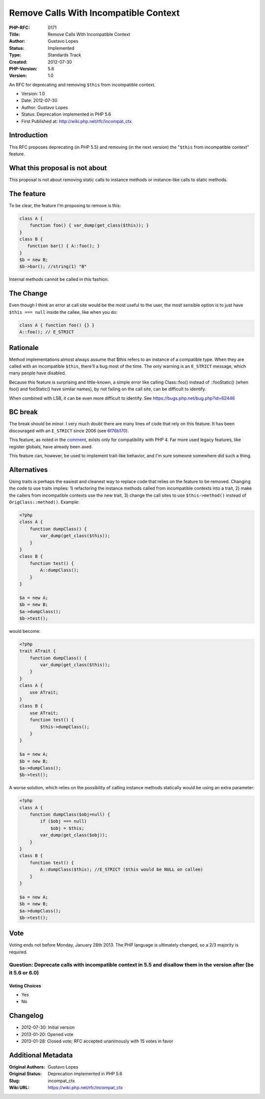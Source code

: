 Remove Calls With Incompatible Context
======================================

:PHP-RFC: 0171
:Title: Remove Calls With Incompatible Context
:Author: Gustavo Lopes
:Status: Implemented
:Type: Standards Track
:Created: 2012-07-30
:PHP-Version: 5.6
:Version: 1.0

An RFC for deprecating and removing ``$this`` from incompatible context.

-  Version: 1.0
-  Date: 2012-07-30
-  Author: Gustavo Lopes
-  Status: Deprecation implemented in PHP 5.6
-  First Published at: http://wiki.php.net/rfc/incompat_ctx

Introduction
------------

This RFC proposes deprecating (in PHP 5.5) and removing (in the next
version) the "``$this`` from incompatible context" feature.

What this proposal is not about
-------------------------------

This proposal is not about removing static calls to instance methods or
instance-like calls to static methods.

The feature
-----------

To be clear, the feature I'm proposing to remove is this:

.. code:: php

   class A {
       function foo() { var_dump(get_class($this)); }
   }
   class B {
      function bar() { A::foo(); }
   }
   $b = new B;
   $b->bar(); //string(1) "B"

Internal methods cannot be called in this fashion.

The Change
----------

Even though I think an error at call site would be the most useful to
the user, the most sensible option is to just have ``$this === null``
inside the callee, like when you do:

.. code:: php

   class A { function foo() {} }
   A::foo(); // E_STRICT

Rationale
---------

Method implementations almost always assume that $this refers to an
instance of a compatible type. When they are called with an incompatible
``$this``, there'll a bug most of the time. The only warning is an
``E_STRICT`` message, which many people have disabled.

Because this feature is surprising and little-known, a simple error like
calling Class::foo() instead of ::fooStatic() (when foo() and
fooStatic() have similar names), by not failing on the call site, can be
difficult to identify.

When combined with LSB, it can be even more difficult to identify. See
https://bugs.php.net/bug.php?id=62446

BC break
--------

The break should be minor. I very much doubt there are many lines of
code that rely on this feature. It has been discouraged with an
``E_STRICT`` since 2006 (see
`6f76b170 <https://github.com/php/php-src/commit/6f76b170>`__).

This feature, as noted in the
`comment <http://lxr.php.net/xref/PHP_TRUNK/Zend/zend_vm_def.h?r=80497ea7dfade2ccd032ef65103c0a113338653a#2335>`__,
exists only for compatibility with PHP 4. Far more used legacy features,
like register globals, have already been axed.

This feature can, however, be used to implement trait-like behavior, and
I'm sure someone somewhere did such a thing.

Alternatives
------------

Using traits is perhaps the easiest and cleanest way to replace code
that relies on the feature to be removed. Changing the code to use
traits implies: 1) refactoring the instance methods called from
incompatible contexts into a trait, 2) make the callers from
incompatible contexts use the new trait, 3) change the call sites to use
``$this->method()`` instead of ``OrigClass::method()``. Example:

.. code:: php

   <?php
   class A {
       function dumpClass() {
           var_dump(get_class($this));          
       }
   }
   class B {
       function test() {
           A::dumpClass();
       }
   }

   $a = new A;
   $b = new B;
   $a->dumpClass();
   $b->test();

would become:

.. code:: php

   <?php
   trait ATrait {
       function dumpClass() {
           var_dump(get_class($this));          
       }
   }
   class A {
       use ATrait;
   }
   class B {
       use ATrait;
       function test() {
           $this->dumpClass();
       }
   }

   $a = new A;
   $b = new B;
   $a->dumpClass();
   $b->test();

A worse solution, which relies on the possibility of calling instance
methods statically would be using an extra parameter:

.. code:: php

   <?php
   class A {
       function dumpClass($obj=null) {
           if ($obj === null)
               $obj = $this;
           var_dump(get_class($obj));           
       }
   }
   class B {
       function test() {
           A::dumpClass($this); //E_STRICT ($this would be NULL on callee)
       }
   }

   $a = new A;
   $b = new B;
   $a->dumpClass();
   $b->test();

Vote
----

Voting ends not before Monday, January 28th 2013. The PHP language is
ultimately changed, so a 2/3 majority is required.

Question: Deprecate calls with incompatible context in 5.5 and disallow them in the version after (be it 5.6 or 6.0)
~~~~~~~~~~~~~~~~~~~~~~~~~~~~~~~~~~~~~~~~~~~~~~~~~~~~~~~~~~~~~~~~~~~~~~~~~~~~~~~~~~~~~~~~~~~~~~~~~~~~~~~~~~~~~~~~~~~~

Voting Choices
^^^^^^^^^^^^^^

-  Yes
-  No

Changelog
---------

-  2012-07-30: Initial version
-  2013-01-20: Opened vote
-  2013-01-28: Closed vote; RFC accepted unanimously with 15 votes in
   favor

Additional Metadata
-------------------

:Original Authors: Gustavo Lopes
:Original Status: Deprecation implemented in PHP 5.6
:Slug: incompat_ctx
:Wiki URL: https://wiki.php.net/rfc/incompat_ctx
